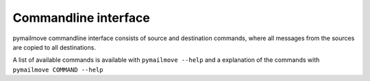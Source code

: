 .. _cmdline:

Commandline interface
=====================
pymailmove commandline interface consists of source and destination commands,
where all messages from the sources are copied to all destinations.

A list of available commands is available with ``pymailmove --help`` and a
explanation of the commands with ``pymailmove COMMAND --help``
